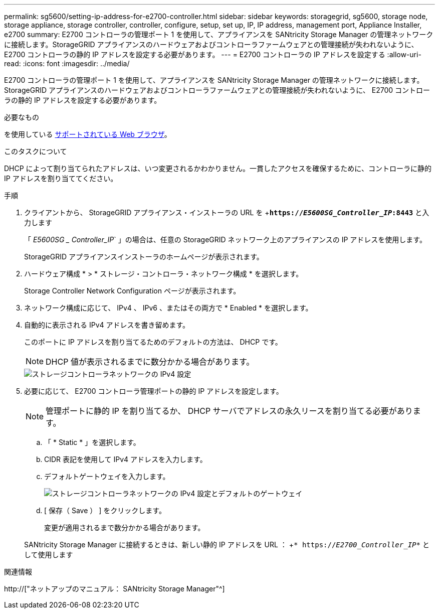 ---
permalink: sg5600/setting-ip-address-for-e2700-controller.html 
sidebar: sidebar 
keywords: storagegrid, sg5600, storage node, storage appliance, storage controller, controller, configure, setup, set up, IP, IP address, management port, Appliance Installer, e2700 
summary: E2700 コントローラの管理ポート 1 を使用して、アプライアンスを SANtricity Storage Manager の管理ネットワークに接続します。StorageGRID アプライアンスのハードウェアおよびコントローラファームウェアとの管理接続が失われないように、 E2700 コントローラの静的 IP アドレスを設定する必要があります。 
---
= E2700 コントローラの IP アドレスを設定する
:allow-uri-read: 
:icons: font
:imagesdir: ../media/


[role="lead"]
E2700 コントローラの管理ポート 1 を使用して、アプライアンスを SANtricity Storage Manager の管理ネットワークに接続します。StorageGRID アプライアンスのハードウェアおよびコントローラファームウェアとの管理接続が失われないように、 E2700 コントローラの静的 IP アドレスを設定する必要があります。

.必要なもの
を使用している xref:../admin/web-browser-requirements.adoc[サポートされている Web ブラウザ]。

.このタスクについて
DHCP によって割り当てられたアドレスは、いつ変更されるかわかりません。一貫したアクセスを確保するために、コントローラに静的 IP アドレスを割り当ててください。

.手順
. クライアントから、 StorageGRID アプライアンス・インストーラの URL を +`*https://_E5600SG_Controller_IP_:8443*` と入力します
+
「 _E5600SG _ Controller_IP_` 」の場合は、任意の StorageGRID ネットワーク上のアプライアンスの IP アドレスを使用します。

+
StorageGRID アプライアンスインストーラのホームページが表示されます。

. ハードウェア構成 * > * ストレージ・コントローラ・ネットワーク構成 * を選択します。
+
Storage Controller Network Configuration ページが表示されます。

. ネットワーク構成に応じて、 IPv4 、 IPv6 、またはその両方で * Enabled * を選択します。
. 自動的に表示される IPv4 アドレスを書き留めます。
+
このポートに IP アドレスを割り当てるためのデフォルトの方法は、 DHCP です。

+

NOTE: DHCP 値が表示されるまでに数分かかる場合があります。

+
image::../media/storage_controller_network_config_ipv4.gif[ストレージコントローラネットワークの IPv4 設定]

. 必要に応じて、 E2700 コントローラ管理ポートの静的 IP アドレスを設定します。
+

NOTE: 管理ポートに静的 IP を割り当てるか、 DHCP サーバでアドレスの永久リースを割り当てる必要があります。

+
.. 「 * Static * 」を選択します。
.. CIDR 表記を使用して IPv4 アドレスを入力します。
.. デフォルトゲートウェイを入力します。
+
image::../media/storage_controller_ipv4_and_def_gateway.gif[ストレージコントローラネットワークの IPv4 設定とデフォルトのゲートウェイ]

.. [ 保存（ Save ） ] をクリックします。
+
変更が適用されるまで数分かかる場合があります。

+
SANtricity Storage Manager に接続するときは、新しい静的 IP アドレスを URL ： +`* https://_E2700_Controller_IP_*` として使用します





.関連情報
http://["ネットアップのマニュアル： SANtricity Storage Manager"^]

